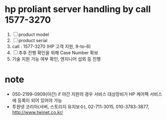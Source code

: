* hp proliant server handling by call 1577-3270

1. [ ] product model
2. [ ] product serial
3. call : 1577-3270 (HP 고객 지원, 9-to-6)
4. [ ] 추후 진행 확인을 위해 Case Number 확보
5. 기술 지원 가능 여부 확인, 엔지니어 섭외 등 진행

* note

- 050-2199-0909(야간)
  if 야간 지원의 경우 서비스 대상장비가 HP 케어팩 서비스에 등록이 되어 있어야 가능
- 투원넷 코리아(서버, 스토리지 유지보수), 02-711-3015, 010-3783-3877, http://www.twinet.co.kr/


